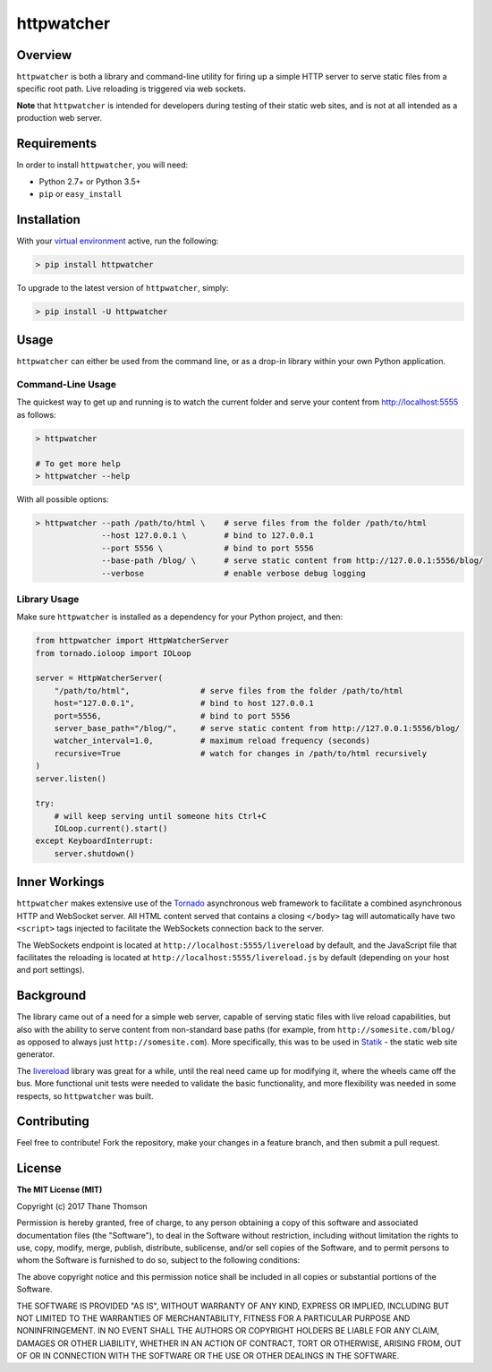httpwatcher
===========

|Build Status|

Overview
--------

``httpwatcher`` is both a library and command-line utility for firing up
a simple HTTP server to serve static files from a specific root path.
Live reloading is triggered via web sockets.

**Note** that ``httpwatcher`` is intended for developers during testing
of their static web sites, and is not at all intended as a production
web server.

Requirements
------------

In order to install ``httpwatcher``, you will need:

-  Python 2.7+ or Python 3.5+
-  ``pip`` or ``easy_install``

Installation
------------

With your `virtual
environment <https://virtualenv.pypa.io/en/stable/>`__ active, run the
following:

.. code:: bash

    > pip install httpwatcher

To upgrade to the latest version of ``httpwatcher``, simply:

.. code:: bash

    > pip install -U httpwatcher

Usage
-----

``httpwatcher`` can either be used from the command line, or as a
drop-in library within your own Python application.

Command-Line Usage
~~~~~~~~~~~~~~~~~~

The quickest way to get up and running is to watch the current folder
and serve your content from http://localhost:5555 as follows:

.. code:: bash

    > httpwatcher

    # To get more help
    > httpwatcher --help

With all possible options:

.. code:: bash

    > httpwatcher --path /path/to/html \    # serve files from the folder /path/to/html
                  --host 127.0.0.1 \        # bind to 127.0.0.1
                  --port 5556 \             # bind to port 5556
                  --base-path /blog/ \      # serve static content from http://127.0.0.1:5556/blog/
                  --verbose                 # enable verbose debug logging

Library Usage
~~~~~~~~~~~~~

Make sure ``httpwatcher`` is installed as a dependency for your Python
project, and then:

.. code:: python

    from httpwatcher import HttpWatcherServer
    from tornado.ioloop import IOLoop

    server = HttpWatcherServer(
        "/path/to/html",               # serve files from the folder /path/to/html
        host="127.0.0.1",              # bind to host 127.0.0.1
        port=5556,                     # bind to port 5556
        server_base_path="/blog/",     # serve static content from http://127.0.0.1:5556/blog/
        watcher_interval=1.0,          # maximum reload frequency (seconds)
        recursive=True                 # watch for changes in /path/to/html recursively
    )
    server.listen()

    try:
        # will keep serving until someone hits Ctrl+C
        IOLoop.current().start()
    except KeyboardInterrupt:
        server.shutdown()

Inner Workings
--------------

``httpwatcher`` makes extensive use of the
`Tornado <http://www.tornadoweb.org>`__ asynchronous web framework to
facilitate a combined asynchronous HTTP and WebSocket server. All HTML
content served that contains a closing ``</body>`` tag will
automatically have two ``<script>`` tags injected to facilitate the
WebSockets connection back to the server.

The WebSockets endpoint is located at
``http://localhost:5555/livereload`` by default, and the JavaScript file
that facilitates the reloading is located at
``http://localhost:5555/livereload.js`` by default (depending on your
host and port settings).

Background
----------

The library came out of a need for a simple web server, capable of
serving static files with live reload capabilities, but also with the
ability to serve content from non-standard base paths (for example, from
``http://somesite.com/blog/`` as opposed to always just
``http://somesite.com``). More specifically, this was to be used in
`Statik <https://github.com/thanethomson/statik>`__ - the static web
site generator.

The `livereload <https://github.com/lepture/python-livereload>`__
library was great for a while, until the real need came up for modifying
it, where the wheels came off the bus. More functional unit tests were
needed to validate the basic functionality, and more flexibility was
needed in some respects, so ``httpwatcher`` was built.

Contributing
------------

Feel free to contribute! Fork the repository, make your changes in a
feature branch, and then submit a pull request.

License
-------

**The MIT License (MIT)**

Copyright (c) 2017 Thane Thomson

Permission is hereby granted, free of charge, to any person obtaining a
copy of this software and associated documentation files (the
"Software"), to deal in the Software without restriction, including
without limitation the rights to use, copy, modify, merge, publish,
distribute, sublicense, and/or sell copies of the Software, and to
permit persons to whom the Software is furnished to do so, subject to
the following conditions:

The above copyright notice and this permission notice shall be included
in all copies or substantial portions of the Software.

THE SOFTWARE IS PROVIDED "AS IS", WITHOUT WARRANTY OF ANY KIND, EXPRESS
OR IMPLIED, INCLUDING BUT NOT LIMITED TO THE WARRANTIES OF
MERCHANTABILITY, FITNESS FOR A PARTICULAR PURPOSE AND NONINFRINGEMENT.
IN NO EVENT SHALL THE AUTHORS OR COPYRIGHT HOLDERS BE LIABLE FOR ANY
CLAIM, DAMAGES OR OTHER LIABILITY, WHETHER IN AN ACTION OF CONTRACT,
TORT OR OTHERWISE, ARISING FROM, OUT OF OR IN CONNECTION WITH THE
SOFTWARE OR THE USE OR OTHER DEALINGS IN THE SOFTWARE.

.. |Build Status| image:: https://travis-ci.org/thanethomson/httpwatcher.svg?branch=master
   :target: https://travis-ci.org/thanethomson/httpwatcher
